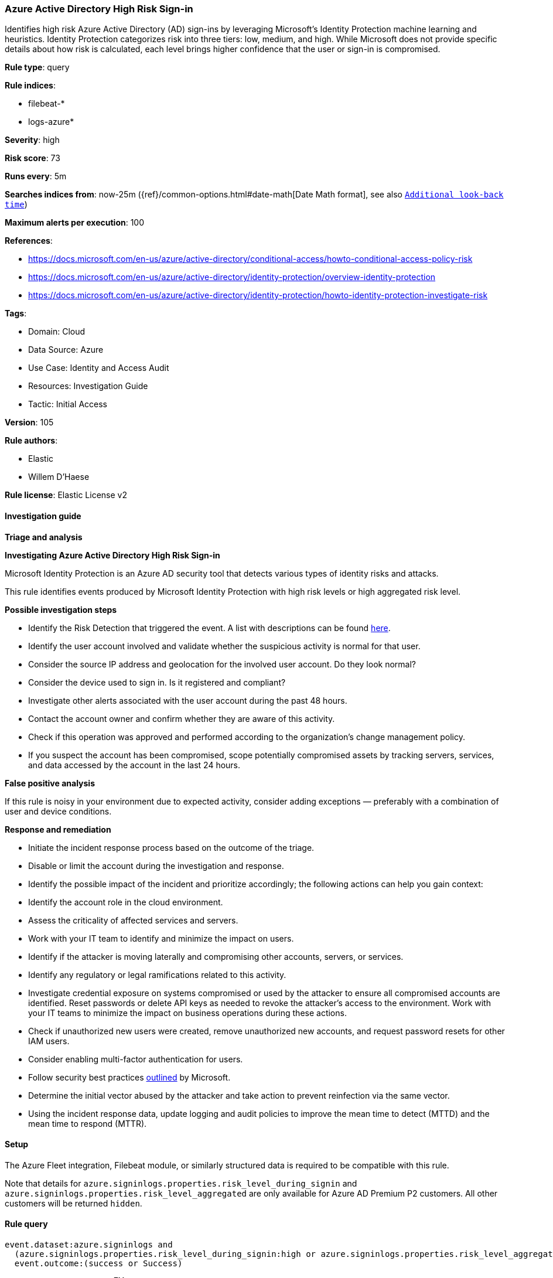[[azure-active-directory-high-risk-sign-in]]
=== Azure Active Directory High Risk Sign-in

Identifies high risk Azure Active Directory (AD) sign-ins by leveraging Microsoft's Identity Protection machine learning and heuristics. Identity Protection categorizes risk into three tiers: low, medium, and high. While Microsoft does not provide specific details about how risk is calculated, each level brings higher confidence that the user or sign-in is compromised.

*Rule type*: query

*Rule indices*: 

* filebeat-*
* logs-azure*

*Severity*: high

*Risk score*: 73

*Runs every*: 5m

*Searches indices from*: now-25m ({ref}/common-options.html#date-math[Date Math format], see also <<rule-schedule, `Additional look-back time`>>)

*Maximum alerts per execution*: 100

*References*: 

* https://docs.microsoft.com/en-us/azure/active-directory/conditional-access/howto-conditional-access-policy-risk
* https://docs.microsoft.com/en-us/azure/active-directory/identity-protection/overview-identity-protection
* https://docs.microsoft.com/en-us/azure/active-directory/identity-protection/howto-identity-protection-investigate-risk

*Tags*: 

* Domain: Cloud
* Data Source: Azure
* Use Case: Identity and Access Audit
* Resources: Investigation Guide
* Tactic: Initial Access

*Version*: 105

*Rule authors*: 

* Elastic
* Willem D'Haese

*Rule license*: Elastic License v2


==== Investigation guide




*Triage and analysis*





*Investigating Azure Active Directory High Risk Sign-in*



Microsoft Identity Protection is an Azure AD security tool that detects various types of identity risks and attacks.

This rule identifies events produced by Microsoft Identity Protection with high risk levels or high aggregated risk level.



*Possible investigation steps*



- Identify the Risk Detection that triggered the event. A list with descriptions can be found https://docs.microsoft.com/en-us/azure/active-directory/identity-protection/concept-identity-protection-risks#risk-types-and-detection[here].
- Identify the user account involved and validate whether the suspicious activity is normal for that user.
  - Consider the source IP address and geolocation for the involved user account. Do they look normal?
  - Consider the device used to sign in. Is it registered and compliant?
- Investigate other alerts associated with the user account during the past 48 hours.
- Contact the account owner and confirm whether they are aware of this activity.
- Check if this operation was approved and performed according to the organization's change management policy.
- If you suspect the account has been compromised, scope potentially compromised assets by tracking servers, services, and data accessed by the account in the last 24 hours.



*False positive analysis*



If this rule is noisy in your environment due to expected activity, consider adding exceptions — preferably with a combination of user and device conditions.



*Response and remediation*



- Initiate the incident response process based on the outcome of the triage.
- Disable or limit the account during the investigation and response.
- Identify the possible impact of the incident and prioritize accordingly; the following actions can help you gain context:
    - Identify the account role in the cloud environment.
    - Assess the criticality of affected services and servers.
    - Work with your IT team to identify and minimize the impact on users.
    - Identify if the attacker is moving laterally and compromising other accounts, servers, or services.
    - Identify any regulatory or legal ramifications related to this activity.
- Investigate credential exposure on systems compromised or used by the attacker to ensure all compromised accounts are identified. Reset passwords or delete API keys as needed to revoke the attacker's access to the environment. Work with your IT teams to minimize the impact on business operations during these actions.
- Check if unauthorized new users were created, remove unauthorized new accounts, and request password resets for other IAM users.
- Consider enabling multi-factor authentication for users.
- Follow security best practices https://docs.microsoft.com/en-us/azure/security/fundamentals/identity-management-best-practices[outlined] by Microsoft.
- Determine the initial vector abused by the attacker and take action to prevent reinfection via the same vector.
- Using the incident response data, update logging and audit policies to improve the mean time to detect (MTTD) and the mean time to respond (MTTR).

==== Setup


The Azure Fleet integration, Filebeat module, or similarly structured data is required to be compatible with this rule.

Note that details for `azure.signinlogs.properties.risk_level_during_signin` and `azure.signinlogs.properties.risk_level_aggregated`
are only available for Azure AD Premium P2 customers. All other customers will be returned `hidden`.

==== Rule query


[source, js]
----------------------------------
event.dataset:azure.signinlogs and
  (azure.signinlogs.properties.risk_level_during_signin:high or azure.signinlogs.properties.risk_level_aggregated:high) and
  event.outcome:(success or Success)

----------------------------------

*Framework*: MITRE ATT&CK^TM^

* Tactic:
** Name: Initial Access
** ID: TA0001
** Reference URL: https://attack.mitre.org/tactics/TA0001/
* Technique:
** Name: Valid Accounts
** ID: T1078
** Reference URL: https://attack.mitre.org/techniques/T1078/
